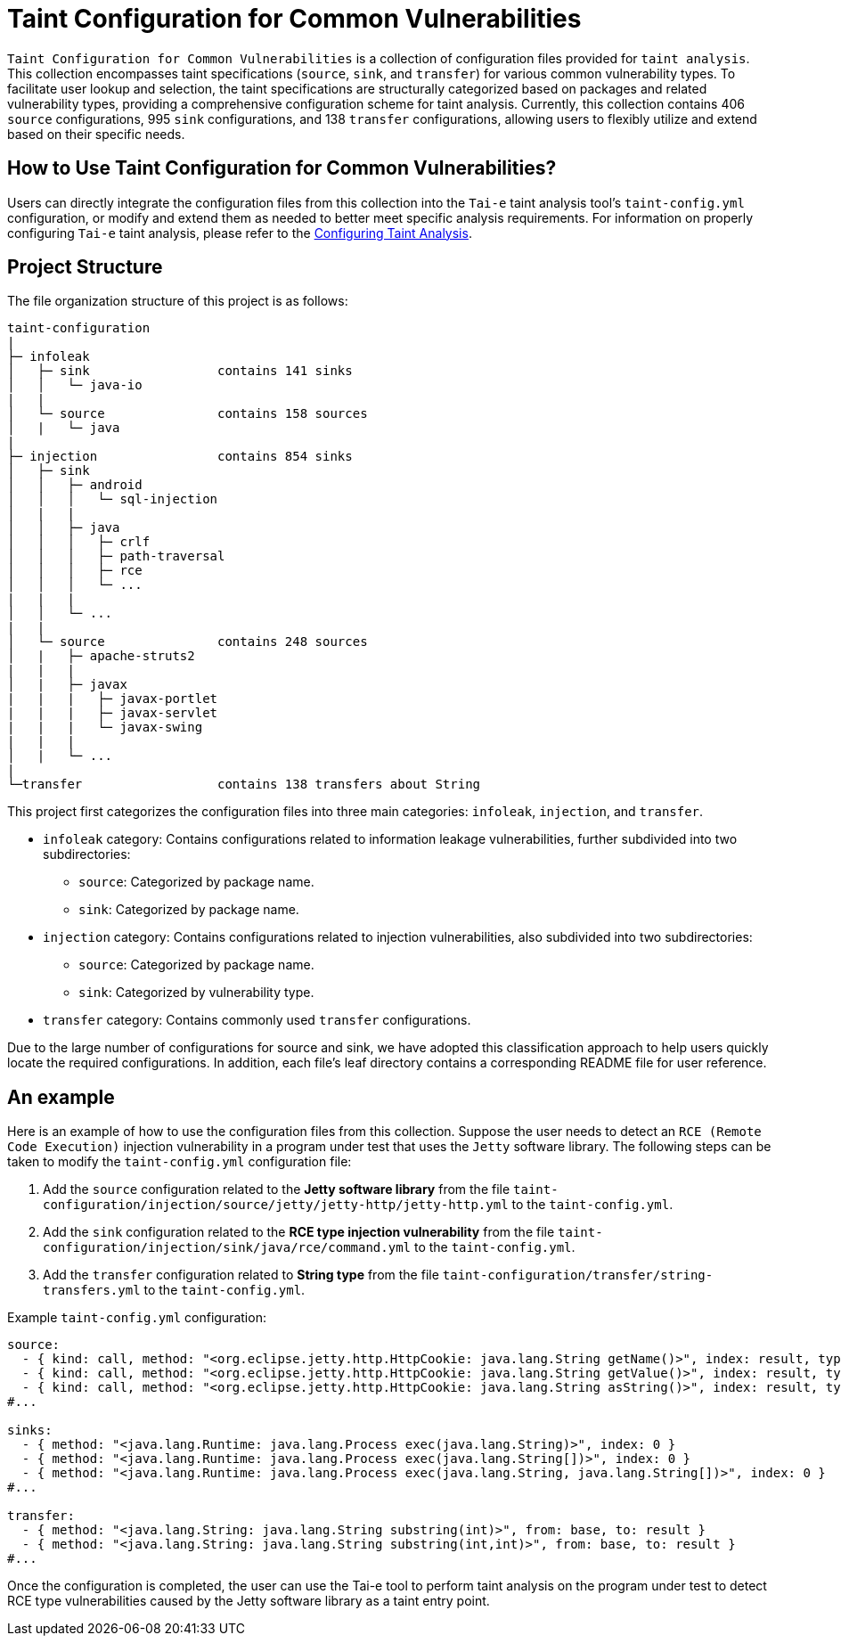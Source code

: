 = Taint Configuration for Common Vulnerabilities


`Taint Configuration for Common Vulnerabilities` is a collection of configuration files provided for `taint analysis`. This collection encompasses taint specifications (`source`, `sink`, and `transfer`) for various common vulnerability types. To facilitate user lookup and selection, the taint specifications are structurally categorized based on packages and related vulnerability types, providing a comprehensive configuration scheme for taint analysis. Currently, this collection contains 406 `source` configurations, 995 `sink` configurations, and 138 `transfer` configurations, allowing users to flexibly utilize and extend based on their specific needs.

== How to Use Taint Configuration for Common Vulnerabilities?

Users can directly integrate the configuration files from this collection into the `Tai-e` taint analysis tool's `taint-config.yml` configuration, or modify and extend them as needed to better meet specific analysis requirements. For information on properly configuring `Tai-e` taint analysis, please refer to the link:https://tai-e.pascal-lab.net/docs/0.2.2/reference/en/taint-analysis.html#configuring-taint-analysis[Configuring Taint Analysis].

== Project Structure

The file organization structure of this project is as follows:

[source]
----
taint-configuration
|
├─ infoleak     
│   ├─ sink                 contains 141 sinks
│   │   └─ java-io
|   |
│   └─ source               contains 158 sources
│   |   └─ java
|
├─ injection                contains 854 sinks
│   ├─ sink
│   │   ├─ android
│   │   │   └─ sql-injection
│   |   |
│   │   ├─ java
│   │   │   ├─ crlf
│   │   │   ├─ path-traversal
│   │   │   ├─ rce
│   │   │   └─ ...
|   |   |
│   │   └─ ...
|   |
│   └─ source               contains 248 sources
│   |   ├─ apache-struts2
|   |   |
│   |   ├─ javax
|   |   |   ├─ javax-portlet
|   |   |   ├─ javax-servlet
|   |   |   └─ javax-swing
|   |   |
│   |   └─ ...    
|
└─transfer                  contains 138 transfers about String
----

This project first categorizes the configuration files into three main categories: `infoleak`, `injection`, and `transfer`.

* `infoleak` category: Contains configurations related to information leakage vulnerabilities, further subdivided into two subdirectories:
  ** `source`: Categorized by package name.
  ** `sink`: Categorized by package name.
  
* `injection` category: Contains configurations related to injection vulnerabilities, also subdivided into two subdirectories:
  ** `source`: Categorized by package name.
  ** `sink`: Categorized by vulnerability type.

* `transfer` category: Contains commonly used `transfer` configurations.

Due to the large number of configurations for source and sink, we have adopted this classification approach to help users quickly locate the required configurations. In addition, each file's leaf directory contains a corresponding README file for user reference.


== An example

Here is an example of how to use the configuration files from this collection. Suppose the user needs to detect an `RCE (Remote Code Execution)` injection vulnerability in a program under test that uses the `Jetty` software library. The following steps can be taken to modify the `taint-config.yml` configuration file:

1. Add the `source` configuration related to the *Jetty software library* from the file `taint-configuration/injection/source/jetty/jetty-http/jetty-http.yml` to the `taint-config.yml`.
2. Add the `sink` configuration related to the *RCE type injection vulnerability* from the file `taint-configuration/injection/sink/java/rce/command.yml` to the `taint-config.yml`.
3. Add the `transfer` configuration related to *String type* from the file `taint-configuration/transfer/string-transfers.yml` to the `taint-config.yml`.

Example `taint-config.yml` configuration:

```YAML
source:
  - { kind: call, method: "<org.eclipse.jetty.http.HttpCookie: java.lang.String getName()>", index: result, type: "java.lang.String" }
  - { kind: call, method: "<org.eclipse.jetty.http.HttpCookie: java.lang.String getValue()>", index: result, type: "java.lang.String" }
  - { kind: call, method: "<org.eclipse.jetty.http.HttpCookie: java.lang.String asString()>", index: result, type: "java.lang.String" }
#...

sinks:
  - { method: "<java.lang.Runtime: java.lang.Process exec(java.lang.String)>", index: 0 }
  - { method: "<java.lang.Runtime: java.lang.Process exec(java.lang.String[])>", index: 0 }
  - { method: "<java.lang.Runtime: java.lang.Process exec(java.lang.String, java.lang.String[])>", index: 0 }
#...

transfer:
  - { method: "<java.lang.String: java.lang.String substring(int)>", from: base, to: result }
  - { method: "<java.lang.String: java.lang.String substring(int,int)>", from: base, to: result }
#...
```

Once the configuration is completed, the user can use the Tai-e tool to perform taint analysis on the program under test to detect RCE type vulnerabilities caused by the Jetty software library as a taint entry point. 